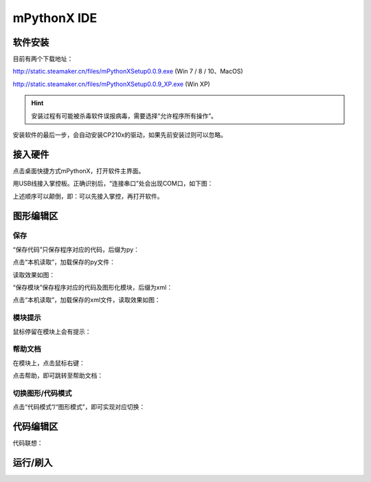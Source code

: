 mPythonX IDE
====================

软件安装
-----------

目前有两个下载地址：

http://static.steamaker.cn/files/mPythonXSetup0.0.9.exe
(Win 7 / 8 / 10、MacOS)

http://static.steamaker.cn/files/mPythonXSetup0.0.9_XP.exe
(Win XP)


.. Hint::
  
  安装过程有可能被杀毒软件误报病毒，需要选择“允许程序所有操作”。


安装软件的最后一步，会自动安装CP210x的驱动，如果先前安装过则可以忽略。

.. image:: /images/software/software_2.png


接入硬件
-----------

点击桌面快捷方式mPythonX，打开软件主界面。

.. image:: /images/software/software_33.png

用USB线接入掌控板。正确识别后，“连接串口”处会出现COM口，如下图：

.. image:: /images/software/software_34.png

上述顺序可以颠倒，即：可以先接入掌控，再打开软件。


图形编辑区
-----------

保存
````````

“保存代码”只保存程序对应的代码，后缀为py：

.. image:: /images/software/software_35.png

.. image:: /images/software/software_36.png

点击“本机读取”，加载保存的py文件：

.. image:: /images/software/software_38.png

读取效果如图：

.. image:: /images/software/software_37.png

“保存模块”保存程序对应的代码及图形化模块，后缀为xml：

.. image:: /images/software/software_39.png

点击“本机读取”，加载保存的xml文件，读取效果如图：

.. image:: /images/software/software_41.png

模块提示
````````
鼠标停留在模块上会有提示：

.. image:: /images/software/software_45.png

帮助文档
````````
在模块上，点击鼠标右键：

.. image:: /images/software/software_46.png

点击帮助，即可跳转至帮助文档：

.. image:: /images/software/software_47.png

切换图形/代码模式
````````

点击“代码模式”/“图形模式”，即可实现对应切换：

.. image:: /images/software/software_42.png

.. image:: /images/software/software_43.png


代码编辑区
-----------

代码联想：

.. image:: /images/software/software_44.png


运行/刷入
-----------






